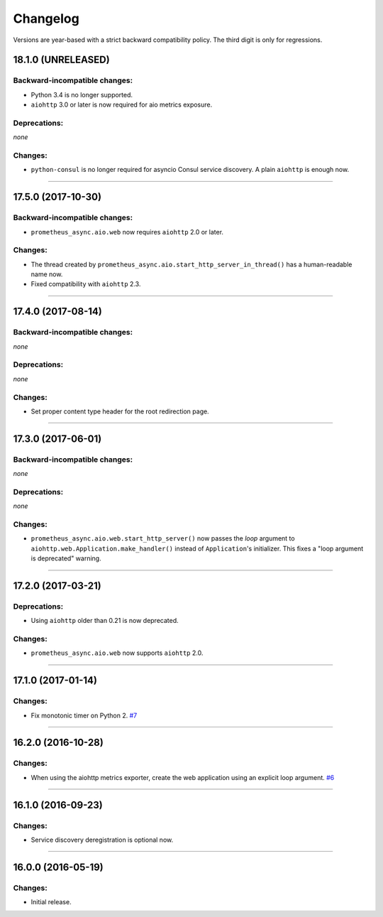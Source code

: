.. :changelog:

Changelog
=========

Versions are year-based with a strict backward compatibility policy.
The third digit is only for regressions.


18.1.0 (UNRELEASED)
-------------------


Backward-incompatible changes:
^^^^^^^^^^^^^^^^^^^^^^^^^^^^^^

- Python 3.4 is no longer supported.
- ``aiohttp`` 3.0 or later is now required for aio metrics exposure.


Deprecations:
^^^^^^^^^^^^^

*none*


Changes:
^^^^^^^^

- ``python-consul`` is no longer required for asyncio Consul service discovery.
  A plain ``aiohttp`` is enough now.


----


17.5.0 (2017-10-30)
-------------------

Backward-incompatible changes:
^^^^^^^^^^^^^^^^^^^^^^^^^^^^^^

- ``prometheus_async.aio.web`` now requires ``aiohttp`` 2.0 or later.


Changes:
^^^^^^^^

- The thread created by ``prometheus_async.aio.start_http_server_in_thread()`` has a human-readable name now.
- Fixed compatibility with ``aiohttp`` 2.3.


----


17.4.0 (2017-08-14)
-------------------


Backward-incompatible changes:
^^^^^^^^^^^^^^^^^^^^^^^^^^^^^^

*none*


Deprecations:
^^^^^^^^^^^^^

*none*


Changes:
^^^^^^^^

- Set proper content type header for the root redirection page.


----


17.3.0 (2017-06-01)
-------------------


Backward-incompatible changes:
^^^^^^^^^^^^^^^^^^^^^^^^^^^^^^

*none*


Deprecations:
^^^^^^^^^^^^^

*none*


Changes:
^^^^^^^^

- ``prometheus_async.aio.web.start_http_server()`` now passes the *loop* argument to ``aiohttp.web.Application.make_handler()`` instead of ``Application``\ 's initializer.
  This fixes a "loop argument is deprecated" warning.


----


17.2.0 (2017-03-21)
-------------------


Deprecations:
^^^^^^^^^^^^^

- Using ``aiohttp`` older than 0.21 is now deprecated.


Changes:
^^^^^^^^

- ``prometheus_async.aio.web`` now supports ``aiohttp`` 2.0.


----


17.1.0 (2017-01-14)
-------------------

Changes:
^^^^^^^^

- Fix monotonic timer on Python 2.
  `#7 <https://github.com/hynek/prometheus_async/issues/7>`_


----


16.2.0 (2016-10-28)
-------------------

Changes:
^^^^^^^^

- When using the aiohttp metrics exporter, create the web application using an explicit loop argument.
  `#6 <https://github.com/hynek/prometheus_async/pull/6>`_


----


16.1.0 (2016-09-23)
-------------------

Changes:
^^^^^^^^

- Service discovery deregistration is optional now.


----


16.0.0 (2016-05-19)
-------------------

Changes:
^^^^^^^^

- Initial release.
